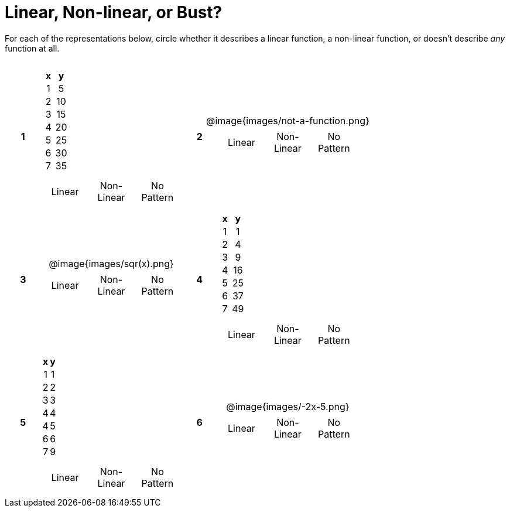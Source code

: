 = Linear, Non-linear, or Bust?

++++
<style>
table {background: transparent; margin: 0px; padding: 5px 20px;}
td, th {padding: 0px !important; text-align: center !important;}
table td p {white-space: pre-wrap; margin: 0px !important;}
img {width: 90%; height: 90%;}
</style>
++++

For each of the representations below, circle whether it describes a linear function, a non-linear function, or doesn't describe _any_ function at all.

[cols="^.^1a,^.^15a,^.^1a,^.^15a", frame="none", stripes="none"]
|===
|*1*
|
[cols="1,1",options="header", frame="none"]
!===
! x ! y
! 1 ! 5
! 2 ! 10
! 3 ! 15
! 4 ! 20
! 5 ! 25
! 6 ! 30
! 7 ! 35
!===

[cols="1a,1a,1a",stripes="none",frame="none",grid="none"]
!===
! Linear 	! Non-Linear 	! No Pattern
!===

|*2*
| @image{images/not-a-function.png}
[cols="1a,1a,1a",stripes="none",frame="none",grid="none"]
!===
! Linear 	! Non-Linear 	! No Pattern
!===

|*3*
| @image{images/sqr(x).png}
[cols="1a,1a,1a",stripes="none",frame="none",grid="none"]
!===
! Linear 	! Non-Linear 	! No Pattern
!===

|*4*
|
[cols="1,1",options="header", frame="none"]
!===
! x ! y
! 1 !  1
! 2 !  4
! 3 !  9
! 4 ! 16
! 5 ! 25
! 6 ! 37
! 7 ! 49
!===

[cols="1a,1a,1a",stripes="none",frame="none",grid="none"]
!===
! Linear 	! Non-Linear 	! No Pattern
!===

|*5*
|
[cols="1,1",options="header", frame="none"]
!===
! x ! y
! 1 ! 1
! 2 ! 2
! 3 ! 3
! 4 ! 4
! 4 ! 5
! 6 ! 6
! 7 ! 9
!===

[cols="1a,1a,1a",stripes="none",frame="none",grid="none"]
!===
! Linear 	! Non-Linear 	! No Pattern
!===

|*6*
| @image{images/-2x-5.png}
[cols="1a,1a,1a",stripes="none",frame="none",grid="none"]
!===
! Linear 	! Non-Linear 	! No Pattern
!===

|===